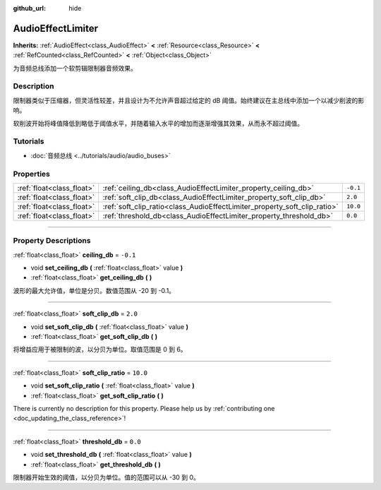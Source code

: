 :github_url: hide

.. DO NOT EDIT THIS FILE!!!
.. Generated automatically from Godot engine sources.
.. Generator: https://github.com/godotengine/godot/tree/master/doc/tools/make_rst.py.
.. XML source: https://github.com/godotengine/godot/tree/master/doc/classes/AudioEffectLimiter.xml.

.. _class_AudioEffectLimiter:

AudioEffectLimiter
==================

**Inherits:** :ref:`AudioEffect<class_AudioEffect>` **<** :ref:`Resource<class_Resource>` **<** :ref:`RefCounted<class_RefCounted>` **<** :ref:`Object<class_Object>`

为音频总线添加一个软剪辑限制器音频效果。

.. rst-class:: classref-introduction-group

Description
-----------

限制器类似于压缩器，但灵活性较差，并且设计为不允许声音超过给定的 dB 阈值。始终建议在主总线中添加一个以减少削波的影响。

软削波开始将峰值降低到略低于阈值水平，并随着输入水平的增加而逐渐增强其效果，从而永不超过阈值。

.. rst-class:: classref-introduction-group

Tutorials
---------

- :doc:`音频总线 <../tutorials/audio/audio_buses>`

.. rst-class:: classref-reftable-group

Properties
----------

.. table::
   :widths: auto

   +---------------------------+---------------------------------------------------------------------------+----------+
   | :ref:`float<class_float>` | :ref:`ceiling_db<class_AudioEffectLimiter_property_ceiling_db>`           | ``-0.1`` |
   +---------------------------+---------------------------------------------------------------------------+----------+
   | :ref:`float<class_float>` | :ref:`soft_clip_db<class_AudioEffectLimiter_property_soft_clip_db>`       | ``2.0``  |
   +---------------------------+---------------------------------------------------------------------------+----------+
   | :ref:`float<class_float>` | :ref:`soft_clip_ratio<class_AudioEffectLimiter_property_soft_clip_ratio>` | ``10.0`` |
   +---------------------------+---------------------------------------------------------------------------+----------+
   | :ref:`float<class_float>` | :ref:`threshold_db<class_AudioEffectLimiter_property_threshold_db>`       | ``0.0``  |
   +---------------------------+---------------------------------------------------------------------------+----------+

.. rst-class:: classref-section-separator

----

.. rst-class:: classref-descriptions-group

Property Descriptions
---------------------

.. _class_AudioEffectLimiter_property_ceiling_db:

.. rst-class:: classref-property

:ref:`float<class_float>` **ceiling_db** = ``-0.1``

.. rst-class:: classref-property-setget

- void **set_ceiling_db** **(** :ref:`float<class_float>` value **)**
- :ref:`float<class_float>` **get_ceiling_db** **(** **)**

波形的最大允许值，单位是分贝。数值范围从 -20 到 -0.1。

.. rst-class:: classref-item-separator

----

.. _class_AudioEffectLimiter_property_soft_clip_db:

.. rst-class:: classref-property

:ref:`float<class_float>` **soft_clip_db** = ``2.0``

.. rst-class:: classref-property-setget

- void **set_soft_clip_db** **(** :ref:`float<class_float>` value **)**
- :ref:`float<class_float>` **get_soft_clip_db** **(** **)**

将增益应用于被限制的波，以分贝为单位。取值范围是 0 到 6。

.. rst-class:: classref-item-separator

----

.. _class_AudioEffectLimiter_property_soft_clip_ratio:

.. rst-class:: classref-property

:ref:`float<class_float>` **soft_clip_ratio** = ``10.0``

.. rst-class:: classref-property-setget

- void **set_soft_clip_ratio** **(** :ref:`float<class_float>` value **)**
- :ref:`float<class_float>` **get_soft_clip_ratio** **(** **)**

.. container:: contribute

	There is currently no description for this property. Please help us by :ref:`contributing one <doc_updating_the_class_reference>`!

.. rst-class:: classref-item-separator

----

.. _class_AudioEffectLimiter_property_threshold_db:

.. rst-class:: classref-property

:ref:`float<class_float>` **threshold_db** = ``0.0``

.. rst-class:: classref-property-setget

- void **set_threshold_db** **(** :ref:`float<class_float>` value **)**
- :ref:`float<class_float>` **get_threshold_db** **(** **)**

限制器开始生效的阈值，以分贝为单位。值的范围可以从 -30 到 0。

.. |virtual| replace:: :abbr:`virtual (This method should typically be overridden by the user to have any effect.)`
.. |const| replace:: :abbr:`const (This method has no side effects. It doesn't modify any of the instance's member variables.)`
.. |vararg| replace:: :abbr:`vararg (This method accepts any number of arguments after the ones described here.)`
.. |constructor| replace:: :abbr:`constructor (This method is used to construct a type.)`
.. |static| replace:: :abbr:`static (This method doesn't need an instance to be called, so it can be called directly using the class name.)`
.. |operator| replace:: :abbr:`operator (This method describes a valid operator to use with this type as left-hand operand.)`
.. |bitfield| replace:: :abbr:`BitField (This value is an integer composed as a bitmask of the following flags.)`
